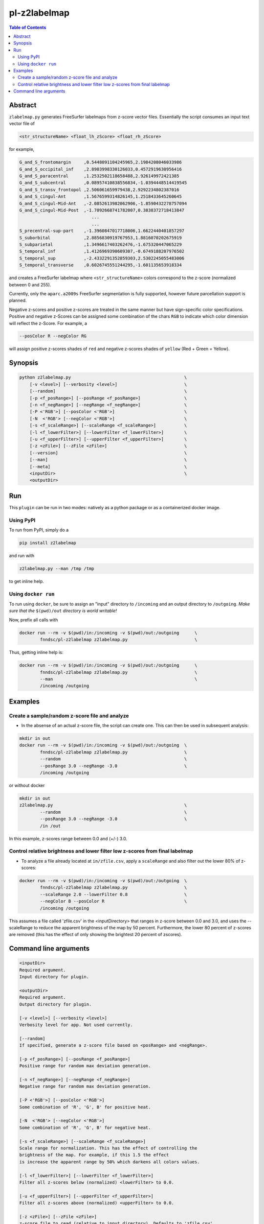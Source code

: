 pl-z2labelmap
=============

.. image:: https://badge.fury.io/py/z2labelmap.svg
    :target: https://badge.fury.io/py/z2labelmap

.. image:: https://travis-ci.org/FNNDSC/z2labelmap.svg?branch=master
    :target: https://travis-ci.org/FNNDSC/z2labelmap

.. image:: https://img.shields.io/badge/python-3.5%2B-blue.svg
    :target: https://badge.fury.io/py/pl-z2labelmap

.. contents:: Table of Contents


Abstract
--------

``zlabelmap.py`` generates FreeSurfer labelmaps from z-score vector files. Essentially the script consumes an input text vector file of 

.. code::

    <str_structureName> <float_lh_zScore> <float_rh_zScore>

for example,

.. code::

    G_and_S_frontomargin     ,0.5448091104245965,2.1984208046033986
    G_and_S_occipital_inf    ,2.8903998330126033,0.4572919630956416
    G_and_S_paracentral      ,1.2532502118658488,2.926149972421385
    G_and_S_subcentral       ,0.08957410838556834,-1.0394448514419545
    G_and_S_transv_frontopol ,2.506061659979438,2.9292234802387016
    G_and_S_cingul-Ant       ,1.5676599314826145,1.2518433645260645
    G_and_S_cingul-Mid-Ant   ,-2.0852613982062906,-1.8590432278757094
    G_and_S_cingul-Mid-Post  ,-1.7092668741782007,0.3838372718413847
                                ...
                                ...
    S_precentral-sup-part    ,-1.3960847017718006,1.6622440401857297
    S_suborbital             ,2.8856830919767953,1.8816070202675919
    S_subparietal            ,1.3496617403262476,-1.675320447065229
    S_temporal_inf           ,1.4126969390609307,-0.6749188207976502
    S_temporal_sup           ,-2.4332291352859303,2.5302245055483006
    S_temporal_transverse    ,0.6026745551244295,-1.601135653918334
                             
and creates a FreeSurfer labelmap where ``<str_structureName>`` colors correspond to the z-score (normalized between 0 and 255).

Currently, only the ``aparc.a2009s`` FreeSurfer segmentation is fully supported, however future parcellation support is planned.

Negative z-scores and positive z-scores are treated in the same manner but have sign-specific color specifications. Positive and negative z-Scores can be assigned some combination of the chars ``RGB`` to indicate which color dimension will reflect the z-Score. For example, a 
    
.. code::

    --posColor R --negColor RG

will assign positive z-scores shades of ``red`` and negative z-scores shades of ``yellow`` (Red + Green = Yellow).

Synopsis
--------

.. code::

    python z2labelmap.py                                            \
        [-v <level>] [--verbosity <level>]                          \
        [--random]                                                  \
        [-p <f_posRange>] [--posRange <f_posRange>]                 \
        [-n <f_negRange>] [--negRange <f_negRange>]                 \
        [-P <'RGB'>] [--posColor <'RGB'>]                           \
        [-N  <'RGB'> [--negColor <'RGB'>]                           \
        [-s <f_scaleRange>] [--scaleRange <f_scaleRange>]           \
        [-l <f_lowerFilter>] [--lowerFilter <f_lowerFilter>]        \
        [-u <f_upperFilter>] [--upperFilter <f_upperFilter>]        \
        [-z <zFile>] [--zFile <zFile>]                              \
        [--version]                                                 \
        [--man]                                                     \
        [--meta]                                                    \
        <inputDir>                                                  \
        <outputDir> 

Run
----

This ``plugin`` can be run in two modes: natively as a python package or as a containerized docker image.

Using PyPI
~~~~~~~~~~

To run from PyPI, simply do a 

.. code:: bash

    pip install z2labelmap

and run with

.. code:: bash

    z2labelmap.py --man /tmp /tmp

to get inline help.


Using ``docker run``
~~~~~~~~~~~~~~~~~~~~

To run using ``docker``, be sure to assign an "input" directory to ``/incoming`` and an output directory to ``/outgoing``. *Make sure that the* ``$(pwd)/out`` *directory is world writable!*

Now, prefix all calls with 

.. code:: bash

    docker run --rm -v $(pwd)/in:/incoming -v $(pwd)/out:/outgoing      \
            fnndsc/pl-z2labelmap z2labelmap.py                          \

Thus, getting inline help is:

.. code:: bash

    docker run --rm -v $(pwd)/in:/incoming -v $(pwd)/out:/outgoing      \
            fnndsc/pl-z2labelmap z2labelmap.py                          \
            --man                                                       \
            /incoming /outgoing

Examples
--------

Create a sample/random z-score file and analyze
~~~~~~~~~~~~~~~~~~~~~~~~~~~~~~~~~~~~~~~~~~~~~~~~

* In the absense of an actual z-score file, the script can create one. This can then be used in subsequent analysis:

.. code::

    mkdir in out
    docker run --rm -v $(pwd)/in:/incoming -v $(pwd)/out:/outgoing  \
            fnndsc/pl-z2labelmap z2labelmap.py                      \
            --random                                                \
            --posRange 3.0 --negRange -3.0                          \
            /incoming /outgoing

or without docker

.. code::

    mkdir in out
    z2labelmap.py                                                   \
            --random                                                \
            --posRange 3.0 --negRange -3.0                          \
            /in /out


In this example, z-scores range between 0.0 and (+/-) 3.0.

Control relative brightness and lower filter low z-scores from final labelmap
~~~~~~~~~~~~~~~~~~~~~~~~~~~~~~~~~~~~~~~~~~~~~~~~~~~~~~~~~~~~~~~~~~~~~~~~~~~~~

* To analyze a file already located at ``in/zfile.csv``, apply a ``scaleRange`` and also filter out the lower 80\% of z-scores:

.. code::

    docker run --rm -v $(pwd)/in:/incoming -v $(pwd)/out:/outgoing  \
            fnndsc/pl-z2labelmap z2labelmap.py                      \
            --scaleRange 2.0 --lowerFilter 0.8                      \
            --negColor B --posColor R                               \
            /incoming /outgoing

This assumes a file called 'zfile.csv' in the <inputDirectory> that ranges in z-score between 0.0 and 3.0, and uses the --scaleRange to reduce the apparent brightness of the map by 50 percent. Furthermore, the lower 80 percent of z-scores are removed (this has the effect of only showing the brightest 20 percent of zscores). 

Command line arguments
----------------------

.. code::

        <inputDir>
        Required argument.
        Input directory for plugin.

        <outputDir>
        Required argument.
        Output directory for plugin.

        [-v <level>] [--verbosity <level>]
        Verbosity level for app. Not used currently.

        [--random]
        If specified, generate a z-score file based on <posRange> and <negRange>.

        [-p <f_posRange>] [--posRange <f_posRange>]
        Positive range for random max deviation generation.

        [-n <f_negRange>] [--negRange <f_negRange>]
        Negative range for random max deviation generation.

        [-P <'RGB'>] [--posColor <'RGB'>]
        Some combination of 'R', 'G', B' for positive heat.

        [-N  <'RGB'> [--negColor <'RGB'>]
        Some combination of 'R', 'G', B' for negative heat.

        [-s <f_scaleRange>] [--scaleRange <f_scaleRange>]
        Scale range for normalization. This has the effect of controlling the
        brightness of the map. For example, if this 1.5 the effect
        is increase the apparent range by 50% which darkens all colors values.

        [-l <f_lowerFilter>] [--lowerFilter <f_lowerFilter>]
        Filter all z-scores below (normalized) <lowerFilter> to 0.0.

        [-u <f_upperFilter>] [--upperFilter <f_upperFilter>]
        Filter all z-scores above (normalized) <upperFilter> to 0.0.

        [-z <zFile>] [--zFile <zFile>]
        z-score file to read (relative to input directory). Defaults to 'zfile.csv'.

        [--version]
        If specified, print version number. 
        
        [--man]
        If specified, print (this) man page.

        [--meta]
        If specified, print plugin meta data.

